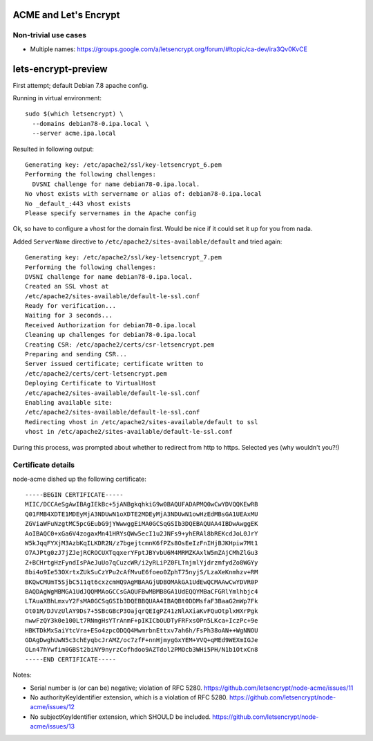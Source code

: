 ACME and Let's Encrypt
======================


Non-trivial use cases
---------------------

* Multiple names:
  https://groups.google.com/a/letsencrypt.org/forum/#!topic/ca-dev/ira3Qv0KvCE


lets-encrypt-preview
====================

First attempt; default Debian 7.8 apache config.

Running in virtual environment::

  sudo $(which letsencrypt) \
    --domains debian78-0.ipa.local \
    --server acme.ipa.local

Resulted in following output::

  Generating key: /etc/apache2/ssl/key-letsencrypt_6.pem
  Performing the following challenges:
    DVSNI challenge for name debian78-0.ipa.local.
  No vhost exists with servername or alias of: debian78-0.ipa.local
  No _default_:443 vhost exists
  Please specify servernames in the Apache config

Ok, so have to configure a vhost for the domain first.
Would be nice if it could set it up for you from nada.

Added ``ServerName`` directive to
``/etc/apache2/sites-available/default`` and tried again::

  Generating key: /etc/apache2/ssl/key-letsencrypt_7.pem
  Performing the following challenges:
  DVSNI challenge for name debian78-0.ipa.local.
  Created an SSL vhost at
  /etc/apache2/sites-available/default-le-ssl.conf
  Ready for verification...
  Waiting for 3 seconds...
  Received Authorization for debian78-0.ipa.local
  Cleaning up challenges for debian78-0.ipa.local
  Creating CSR: /etc/apache2/certs/csr-letsencrypt.pem
  Preparing and sending CSR...
  Server issued certificate; certificate written to
  /etc/apache2/certs/cert-letsencrypt.pem
  Deploying Certificate to VirtualHost
  /etc/apache2/sites-available/default-le-ssl.conf
  Enabling available site:
  /etc/apache2/sites-available/default-le-ssl.conf
  Redirecting vhost in /etc/apache2/sites-available/default to ssl
  vhost in /etc/apache2/sites-available/default-le-ssl.conf

During this process, was prompted about whether to redirect from
http to https.  Selected yes (why wouldn't you?!)


Certificate details
-------------------

node-acme dished up the following certificate::

  -----BEGIN CERTIFICATE-----
  MIIC/DCCAeSgAwIBAgIEkBc+5jANBgkqhkiG9w0BAQUFADAPMQ0wCwYDVQQKEwRB
  Q01FMB4XDTE1MDEyMjA3NDUwN1oXDTE2MDEyMjA3NDUwN1owHzEdMBsGA1UEAxMU
  ZGViaWFuNzgtMC5pcGEubG9jYWwwggEiMA0GCSqGSIb3DQEBAQUAA4IBDwAwggEK
  AoIBAQC0+xGa6V4zogaxMn41HRYsQWw5ecI1u2JNFs9+yhERAl8bREKcdJoL0JrY
  W5kJqqFYXjM3AzbKqILKDR2N/z7bgejtcmnK6fPZs8OsEeIzFnIHjBJKHpiw7Mt1
  O7AJPtg0zJ7jZJejRCROCUXTqqxerYFptJBYvbU6M4MRMZKAxlW5mZAjCMhZlGu3
  Z+BCHrtgHzFyndIsPAeJuUo7qCuzcWR/i2yRLiPZ0FLTnjmlYjdrzmfydZo8WGYy
  8bi4o9Ie53OXrtxZUkSuCzYPu2cAfMvuE6foeo0ZphT75nyjS/LzaXeKnmhzv+RM
  BKQwCMUmT5SjbC511qt6cxzcmHQ9AgMBAAGjUDBOMAkGA1UdEwQCMAAwCwYDVR0P
  BAQDAgWgMBMGA1UdJQQMMAoGCCsGAQUFBwMBMB8GA1UdEQQYMBaCFGRlYmlhbjc4
  LTAuaXBhLmxvY2FsMA0GCSqGSIb3DQEBBQUAA4IBAQBt0DDMsfaF3BaaG2mWp7Fk
  Ot01M/DJVzUlAY9Ds7+5SBcGBcP3OajqrQEIgPZ41zNlAXiaKvFQuOtplxHXrPgk
  nwwFzQY3k0e100Lt7RNmgHsYTrAnmF+pIKICbOUDTyFRFxsOPn5LKca+IczPc+9e
  HBKTDkMxSaiYtcVra+ESo4zpcODQQ4MwmrbnEttxv7ah6h/FsPh38oAN++WgNNOU
  GDAgDwghUwN5c3chEyqbcJrAMZ/oc7zfF+nnHjmygGxYEM+VVQ+qMEd9WEXmIGJe
  OLn47hYwfim0GBSt2biNY9nyrzCofhdoo9AZTdol2PMOcb3WHi5PH/N1b1OtxCn8
  -----END CERTIFICATE-----

Notes:

- Serial number is (or can be) negative; violation of RFC 5280.
  https://github.com/letsencrypt/node-acme/issues/11

- No authorityKeyIdentifier extension, which is a violation of RFC
  5280.
  https://github.com/letsencrypt/node-acme/issues/12

- No subjectKeyIdentifier extension, which SHOULD be included.
  https://github.com/letsencrypt/node-acme/issues/13
